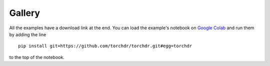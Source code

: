 .. _examples:

Gallery
=======

All the examples have a download link at the end. You can load the example's notebook on
`Google Colab <https://colab.research.google.com/>`_ and run them by adding the line

::

    pip install git+https://github.com/torchdr/torchdr.git#egg=torchdr

to the top of the notebook.